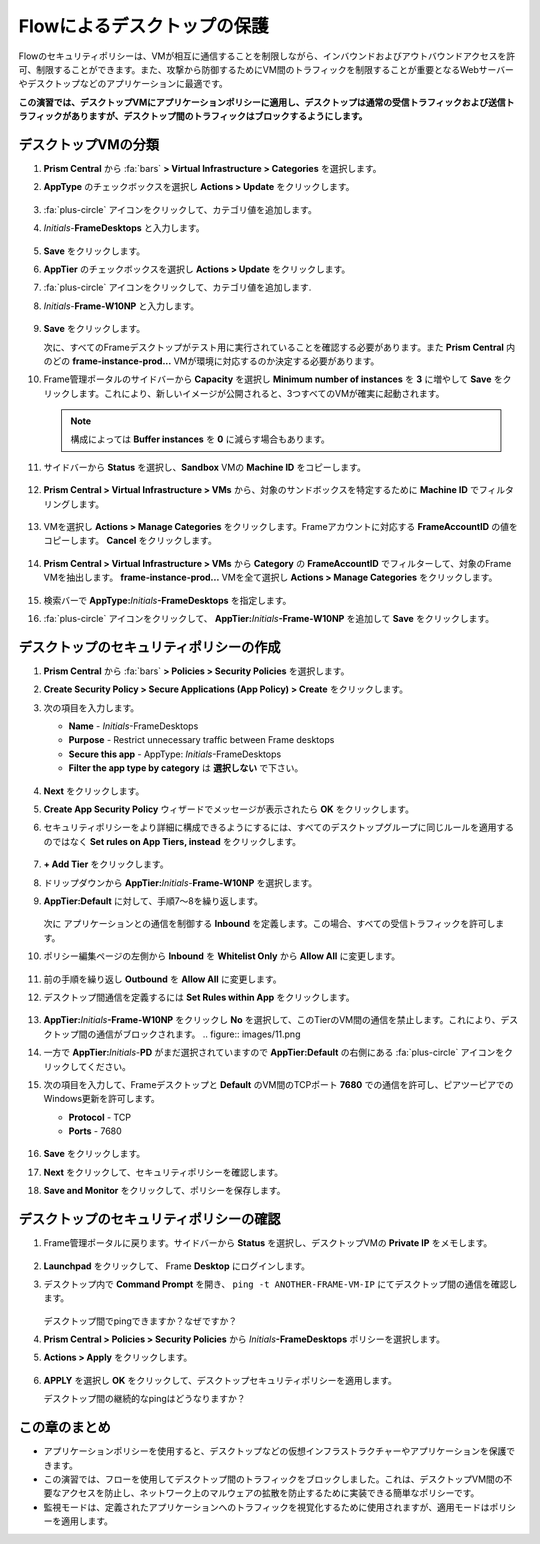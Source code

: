 .. _frameflow_secure_desktops:

---------------------------
Flowによるデスクトップの保護
---------------------------

Flowのセキュリティポリシーは、VMが相互に通信することを制限しながら、インバウンドおよびアウトバウンドアクセスを許可、制限することができます。また、攻撃から防御するためにVM間のトラフィックを制限することが重要となるWebサーバーやデスクトップなどのアプリケーションに最適です。

**この演習では、デスクトップVMにアプリケーションポリシーに適用し、デスクトップは通常の受信トラフィックおよび送信トラフィックがありますが、デスクトップ間のトラフィックはブロックするようにします。**

デスクトップVMの分類
++++++++++++++++++++++++++++

#. **Prism Central** から :fa:`bars` **> Virtual Infrastructure > Categories** を選択します。

#. **AppType** のチェックボックスを選択し **Actions > Update** をクリックします。

   .. figure:: images/1.png

#. :fa:`plus-circle` アイコンをクリックして、カテゴリ値を追加します。

#. *Initials*-**FrameDesktops** と入力します。

   .. figure:: images/2.png

#. **Save** をクリックします。

#. **AppTier** のチェックボックスを選択し **Actions > Update** をクリックします。

#. :fa:`plus-circle` アイコンをクリックして、カテゴリ値を追加します.

#. *Initials*-**Frame-W10NP** と入力します。

   .. figure:: images/3.png

#. **Save** をクリックします。

   次に、すべてのFrameデスクトップがテスト用に実行されていることを確認する必要があります。また **Prism Central** 内のどの **frame-instance-prod...** VMが環境に対応するのか決定する必要があります。

#. Frame管理ポータルのサイドバーから **Capacity** を選択し **Minimum number of instances** を **3** に増やして **Save** をクリックします。これにより、新しいイメージが公開されると、3つすべてのVMが確実に起動されます。

   .. figure:: images/3g.png

   .. note::

      構成によっては **Buffer instances** を **0** に減らす場合もあります。

#. サイドバーから **Status** を選択し、**Sandbox** VMの **Machine ID** をコピーします。

   .. figure:: images/3c.png

#. **Prism Central > Virtual Infrastructure > VMs** から、対象のサンドボックスを特定するために **Machine ID** でフィルタリングします。

   .. figure:: images/3d.png

#. VMを選択し **Actions > Manage Categories** をクリックします。Frameアカウントに対応する **FrameAccountID** の値をコピーします。 **Cancel** をクリックします。

   .. figure:: images/3h.png

#. **Prism Central > Virtual Infrastructure > VMs** から **Category** の **FrameAccountID** でフィルターして、対象のFrame VMを抽出します。 **frame-instance-prod...** VMを全て選択し **Actions > Manage Categories** をクリックします。

   .. figure:: images/3i.png

#. 検索バーで **AppType:**\ *Initials*\ **-FrameDesktops** を指定します。

#. :fa:`plus-circle` アイコンをクリックして、 **AppTier:**\ *Initials*\ **-Frame-W10NP** を追加して **Save** をクリックします。

   .. figure:: images/3j.png

デスクトップのセキュリティポリシーの作成
++++++++++++++++++++++++++++++++++

#. **Prism Central** から :fa:`bars` **> Policies > Security Policies** を選択します。

#. **Create Security Policy > Secure Applications (App Policy) > Create** をクリックします。

#. 次の項目を入力します。

   - **Name** - *Initials*-FrameDesktops
   - **Purpose** - Restrict unnecessary traffic between Frame desktops
   - **Secure this app** - AppType: *Initials*-FrameDesktops
   - **Filter the app type by category** は **選択しない** で下さい。

   .. figure:: images/6.png

#. **Next** をクリックします。

#. **Create App Security Policy** ウィザードでメッセージが表示されたら **OK** をクリックします。

#. セキュリティポリシーをより詳細に構成できるようにするには、すべてのデスクトップグループに同じルールを適用するのではなく **Set rules on App Tiers, instead** をクリックします。

   .. figure:: images/7.png

#. **+ Add Tier** をクリックします。

#. ドリップダウンから **AppTier:**\ *Initials*-**Frame-W10NP** を選択します。

#. **AppTier:Default** に対して、手順7〜8を繰り返します。

   .. figure:: images/8.png

   次に アプリケーションとの通信を制御する **Inbound** を定義します。この場合、すべての受信トラフィックを許可します。

#. ポリシー編集ページの左側から **Inbound** を **Whitelist Only** から **Allow All** に変更します。

   .. figure:: images/9.png

#. 前の手順を繰り返し **Outbound** を **Allow All** に変更します。

#. デスクトップ間通信を定義するには **Set Rules within App** をクリックします。

   .. figure:: images/10.png

#. **AppTier:**\ *Initials*\ **-Frame-W10NP** をクリックし **No** を選択して、このTierのVM間の通信を禁止します。これにより、デスクトップ間の通信がブロックされます。
   .. figure:: images/11.png

#. 一方で **AppTier:**\ *Initials*-**PD** がまだ選択されていますので **AppTier:Default** の右側にある :fa:`plus-circle` アイコンをクリックしてください。

#. 次の項目を入力して、Frameデスクトップと **Default** のVM間のTCPポート **7680** での通信を許可し、ピアツーピアでのWindows更新を許可します。

   - **Protocol** - TCP
   - **Ports** - 7680

   .. figure:: images/12.png

#. **Save** をクリックします。

#. **Next** をクリックして、セキュリティポリシーを確認します。

#. **Save and Monitor** をクリックして、ポリシーを保存します。

デスクトップのセキュリティポリシーの確認
++++++++++++++++++++++++++++++++

#. Frame管理ポータルに戻ります。サイドバーから **Status** を選択し、デスクトップVMの **Private IP** をメモします。

   .. figure:: images/12a.png

#. **Launchpad** をクリックして、 Frame **Desktop** にログインします。

#. デスクトップ内で **Command Prompt** を開き、 ``ping -t ANOTHER-FRAME-VM-IP`` にてデスクトップ間の通信を確認します。

   .. figure:: images/13.png

   デスクトップ間でpingできますか？なぜですか？

#. **Prism Central > Policies > Security Policies** から *Initials*\ **-FrameDesktops** ポリシーを選択します。

#. **Actions > Apply** をクリックします。

   .. figure:: images/14.png

#. **APPLY** を選択し **OK** をクリックして、デスクトップセキュリティポリシーを適用します。

   デスクトップ間の継続的なpingはどうなりますか？

この章のまとめ
+++++++++

- アプリケーションポリシーを使用すると、デスクトップなどの仮想インフラストラクチャーやアプリケーションを保護できます。
- この演習では、フローを使用してデスクトップ間のトラフィックをブロックしました。これは、デスクトップVM間の不要なアクセスを防止し、ネットワーク上のマルウェアの拡散を防止するために実装できる簡単なポリシーです。
- 監視モードは、定義されたアプリケーションへのトラフィックを視覚化するために使用されますが、適用モードはポリシーを適用します。
